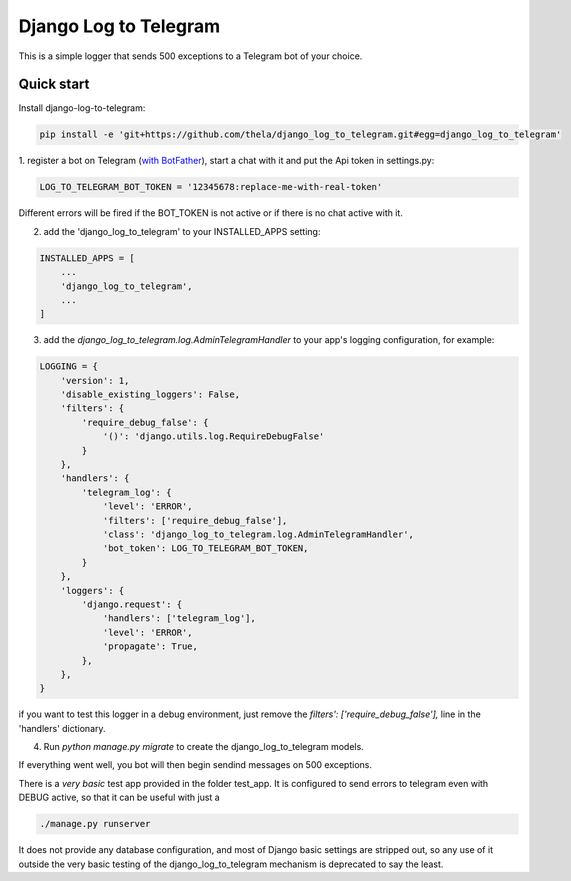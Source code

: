 ======================
Django Log to Telegram
======================

This is a simple logger that sends 500 exceptions to a Telegram bot of your choice.

Quick start
-----------

Install django-log-to-telegram:

.. code:: bash

    pip install -e 'git+https://github.com/thela/django_log_to_telegram.git#egg=django_log_to_telegram'

1. register a bot on Telegram (`with BotFather <https://core.telegram.org/bots#6-botfather>`_), start a chat with it and put
the Api token in settings.py:

.. code:: python

    LOG_TO_TELEGRAM_BOT_TOKEN = '12345678:replace-me-with-real-token'

Different errors will be fired if the BOT_TOKEN is not active or if there is no chat active with it.

2. add the 'django_log_to_telegram' to your INSTALLED_APPS setting:

.. code:: python

    INSTALLED_APPS = [
        ...
        'django_log_to_telegram',
        ...
    ]

3. add the `django_log_to_telegram.log.AdminTelegramHandler` to your app's logging configuration, for example:

.. code:: python

    LOGGING = {
        'version': 1,
        'disable_existing_loggers': False,
        'filters': {
            'require_debug_false': {
                '()': 'django.utils.log.RequireDebugFalse'
            }
        },
        'handlers': {
            'telegram_log': {
                'level': 'ERROR',
                'filters': ['require_debug_false'],
                'class': 'django_log_to_telegram.log.AdminTelegramHandler',
                'bot_token': LOG_TO_TELEGRAM_BOT_TOKEN,
            }
        },
        'loggers': {
            'django.request': {
                'handlers': ['telegram_log'],
                'level': 'ERROR',
                'propagate': True,
            },
        },
    }

if you want to test this logger in a debug environment, just remove the `filters': ['require_debug_false'],` line in the
'handlers' dictionary.

4. Run `python manage.py migrate` to create the django_log_to_telegram models.

If everything went well, you bot will then begin sendind messages on 500 exceptions.

There is a *very basic* test app provided in the folder test_app. It is configured to send errors to telegram even with
DEBUG active, so that it can be useful with just a

.. code:: python

    ./manage.py runserver

It does not provide any database configuration, and most of Django basic settings are stripped out, so any use of it
outside the very basic testing of the django_log_to_telegram mechanism is deprecated to say the least.